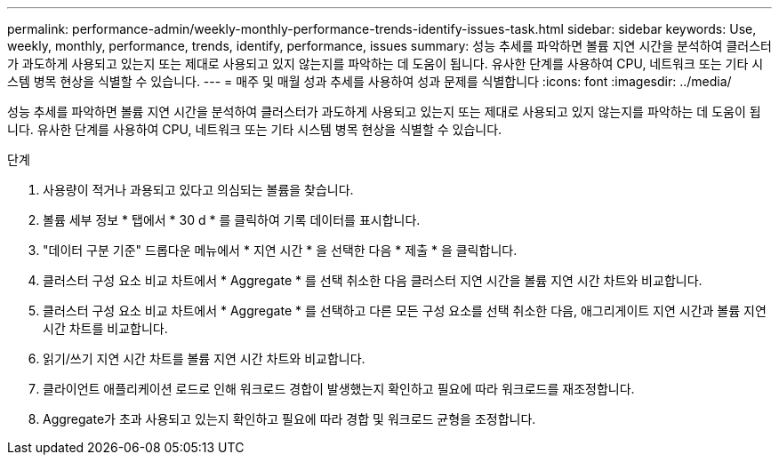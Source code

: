 ---
permalink: performance-admin/weekly-monthly-performance-trends-identify-issues-task.html 
sidebar: sidebar 
keywords: Use, weekly, monthly, performance, trends, identify, performance, issues 
summary: 성능 추세를 파악하면 볼륨 지연 시간을 분석하여 클러스터가 과도하게 사용되고 있는지 또는 제대로 사용되고 있지 않는지를 파악하는 데 도움이 됩니다. 유사한 단계를 사용하여 CPU, 네트워크 또는 기타 시스템 병목 현상을 식별할 수 있습니다. 
---
= 매주 및 매월 성과 추세를 사용하여 성과 문제를 식별합니다
:icons: font
:imagesdir: ../media/


[role="lead"]
성능 추세를 파악하면 볼륨 지연 시간을 분석하여 클러스터가 과도하게 사용되고 있는지 또는 제대로 사용되고 있지 않는지를 파악하는 데 도움이 됩니다. 유사한 단계를 사용하여 CPU, 네트워크 또는 기타 시스템 병목 현상을 식별할 수 있습니다.

.단계
. 사용량이 적거나 과용되고 있다고 의심되는 볼륨을 찾습니다.
. 볼륨 세부 정보 * 탭에서 * 30 d * 를 클릭하여 기록 데이터를 표시합니다.
. "데이터 구분 기준" 드롭다운 메뉴에서 * 지연 시간 * 을 선택한 다음 * 제출 * 을 클릭합니다.
. 클러스터 구성 요소 비교 차트에서 * Aggregate * 를 선택 취소한 다음 클러스터 지연 시간을 볼륨 지연 시간 차트와 비교합니다.
. 클러스터 구성 요소 비교 차트에서 * Aggregate * 를 선택하고 다른 모든 구성 요소를 선택 취소한 다음, 애그리게이트 지연 시간과 볼륨 지연 시간 차트를 비교합니다.
. 읽기/쓰기 지연 시간 차트를 볼륨 지연 시간 차트와 비교합니다.
. 클라이언트 애플리케이션 로드로 인해 워크로드 경합이 발생했는지 확인하고 필요에 따라 워크로드를 재조정합니다.
. Aggregate가 초과 사용되고 있는지 확인하고 필요에 따라 경합 및 워크로드 균형을 조정합니다.


